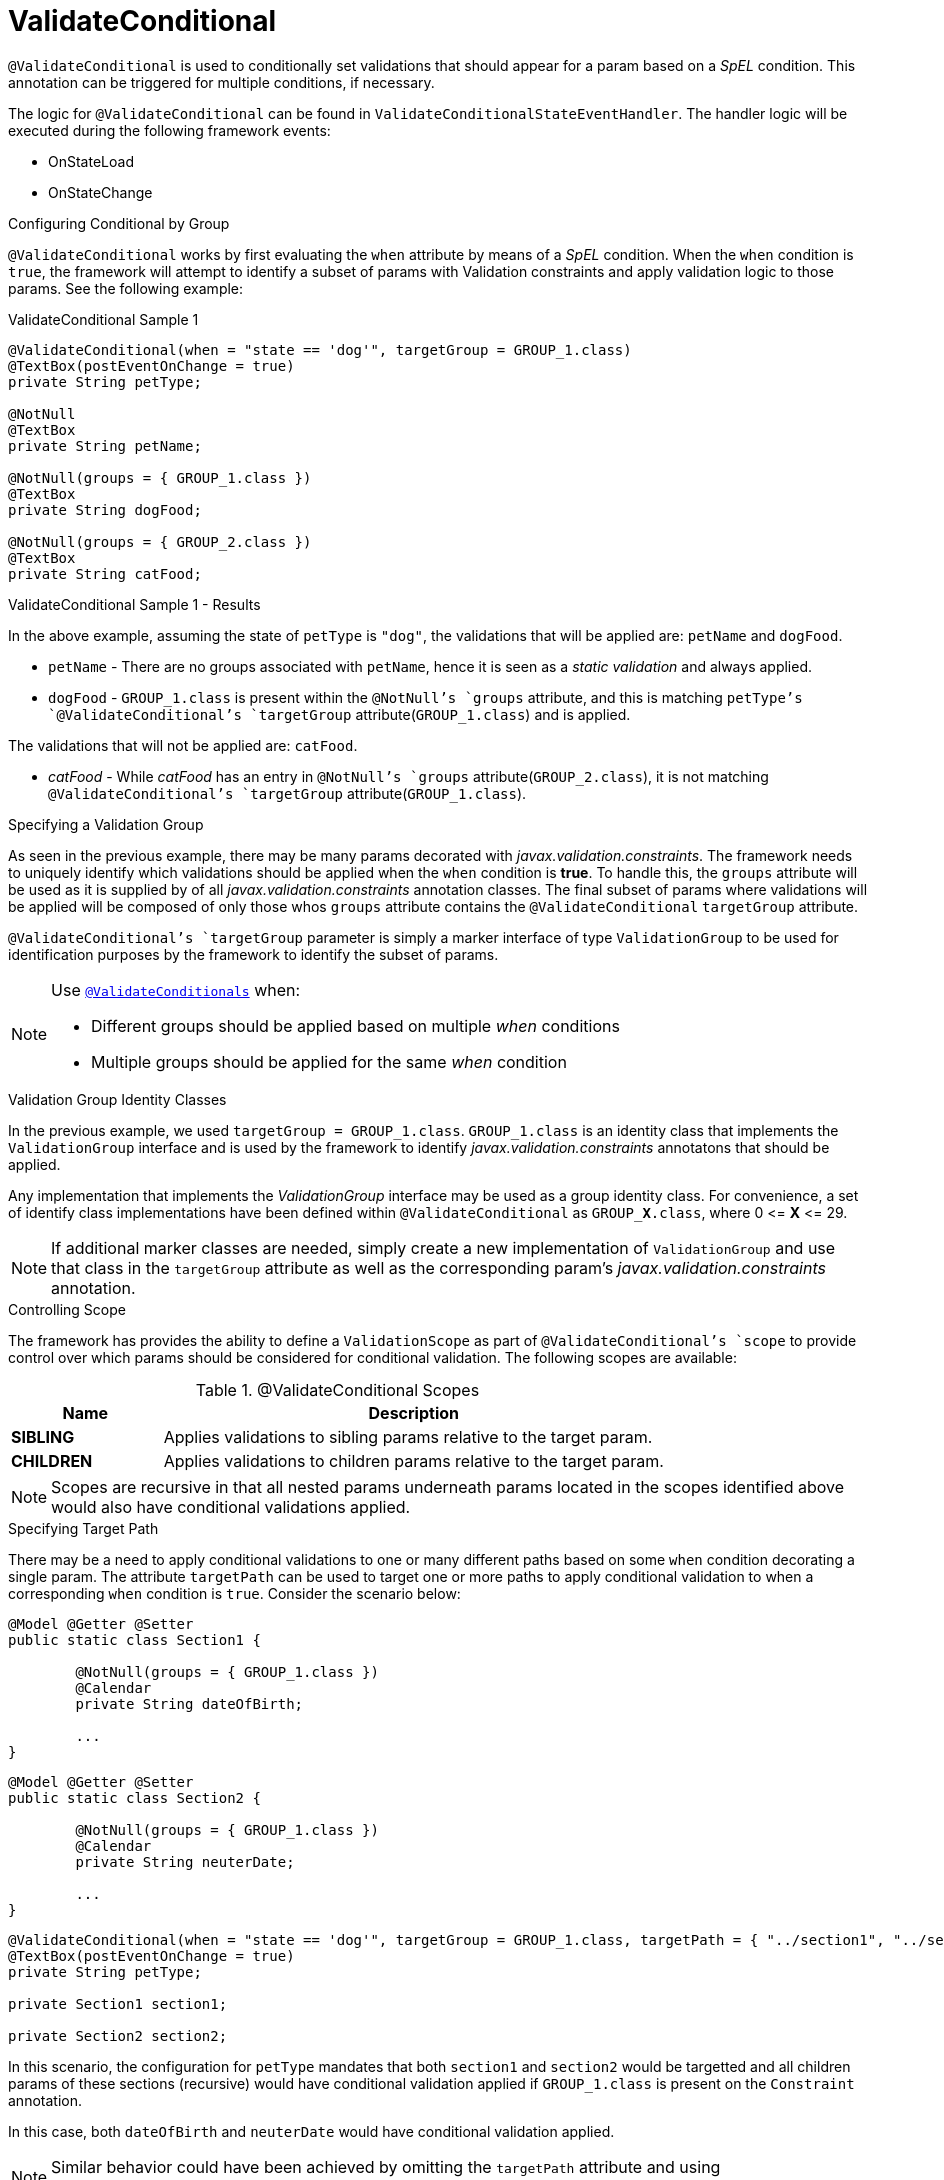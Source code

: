 [[config-annotations-validate-conditional]]
= ValidateConditional

`@ValidateConditional` is used to conditionally set validations that should appear for a param based on a _SpEL_ condition. This 
annotation can be triggered for multiple conditions, if necessary. 

The logic for `@ValidateConditional` can be found in `ValidateConditionalStateEventHandler`. The handler logic will be executed during the following framework events: 

* OnStateLoad
* OnStateChange

.Configuring Conditional by Group
`@ValidateConditional` works by first evaluating the `when` attribute by means of a _SpEL_ condition. When the `when` condition is `true`, the 
framework will attempt to identify a subset of params with Validation constraints and apply validation logic to those params. See the 
following example:

[source,java,indent=0]
[subs="verbatim,attributes"]
.ValidateConditional Sample 1
----
@ValidateConditional(when = "state == 'dog'", targetGroup = GROUP_1.class)
@TextBox(postEventOnChange = true)
private String petType;

@NotNull
@TextBox
private String petName;

@NotNull(groups = { GROUP_1.class })
@TextBox
private String dogFood;

@NotNull(groups = { GROUP_2.class })
@TextBox
private String catFood;
----

====
.ValidateConditional Sample 1 - Results
In the above example, assuming the state of `petType` is `"dog"`, the validations that will be applied are: `petName` and `dogFood`.

* `petName` - There are no groups associated with `petName`, hence it is seen as a _static validation_ and always applied.
* `dogFood` - `GROUP_1.class` is present within the `@NotNull`'s `groups` attribute, and this is matching `petType`'s 
`@ValidateConditional`'s `targetGroup` attribute(`GROUP_1.class`) and is applied.

The validations that will not be applied are: `catFood`.

* _catFood_ - While _catFood_ has an entry in `@NotNull`'s `groups` attribute(`GROUP_2.class`), it is not matching `@ValidateConditional`'s 
`targetGroup` attribute(`GROUP_1.class`).
====

.Specifying a Validation Group
As seen in the previous example, there may be many params decorated with _javax.validation.constraints_. The framework needs to uniquely 
identify which validations should be applied when the `when` condition is *true*. To handle this, the `groups` attribute will be used as
it is supplied by of all _javax.validation.constraints_ annotation classes. The final subset of params where validations will be applied 
will be composed of only those whos `groups` attribute contains the `@ValidateConditional` `targetGroup` attribute.

`@ValidateConditional`'s `targetGroup` parameter is simply a marker interface of type `ValidationGroup` to be used for identification 
purposes by the framework to identify the subset of params.

[NOTE]
====
Use link:_validateconditionals[`@ValidateConditionals`] when:

* Different groups should be applied based on multiple _when_ conditions
* Multiple groups should be applied for the same _when_ condition
====

.Validation Group Identity Classes
In the previous example, we used `targetGroup = GROUP_1.class`. `GROUP_1.class` is an identity class that implements the 
`ValidationGroup` interface and is used by the framework to identify _javax.validation.constraints_ annotatons that should be applied. 

Any implementation that implements the _ValidationGroup_ interface may be used as a group identity class. For convenience, a set of 
identify class implementations have been defined within `@ValidateConditional` as `GROUP_**X**.class`, where 0 \<= *X* \<= 29.

[NOTE]
If additional marker classes are needed, simply create a new implementation of `ValidationGroup` and use that class in the `targetGroup` 
attribute as well as the corresponding param's _javax.validation.constraints_ annotation.

.Controlling Scope
The framework has provides the ability to define a `ValidationScope` as part of `@ValidateConditional`'s `scope` to provide control over which params should be considered for conditional validation. The following scopes are available:

.@ValidateConditional Scopes
[cols="3, 10", options="header"]
|=========================================================
| Name 				| Description

| **SIBLING**			| Applies validations to sibling params relative to the target param.
| **CHILDREN**		    | Applies validations to children params relative to the target param. 
|=========================================================

[NOTE]
Scopes are recursive in that all nested params underneath params located in the scopes identified above would also have conditional validations applied.

.Specifying Target Path
There may be a need to apply conditional validations to one or many different paths based on some `when` condition decorating a single param. The attribute `targetPath` can be used to target one or more paths to apply conditional validation to when a corresponding `when` condition is `true`. Consider the scenario below:

[source,java,indent=0]
----
@Model @Getter @Setter 
public static class Section1 {

	@NotNull(groups = { GROUP_1.class })
	@Calendar
	private String dateOfBirth;

	...
}
----

[source,java,indent=0]
----
@Model @Getter @Setter 
public static class Section2 {

	@NotNull(groups = { GROUP_1.class })
	@Calendar
	private String neuterDate;

	...
}
----

[source,java,indent=0]
----
@ValidateConditional(when = "state == 'dog'", targetGroup = GROUP_1.class, targetPath = { "../section1", "../section2" }, scope = ValidationScope.CHILDREN)
@TextBox(postEventOnChange = true)
private String petType;

private Section1 section1;

private Section2 section2;
----

In this scenario, the configuration for `petType` mandates that both `section1` and `section2` would be targetted and all children params of these sections (recursive) would have conditional validation applied if `GROUP_1.class` is present on the `Constraint` annotation.

In this case, both `dateOfBirth` and `neuterDate` would have conditional validation applied.

[NOTE]
Similar behavior could have been achieved by omitting the `targetPath` attribute and using `ValidationScope.SIBLING`. This was simply an example to portrait the flexibility of `targetPath` and `scope`.
